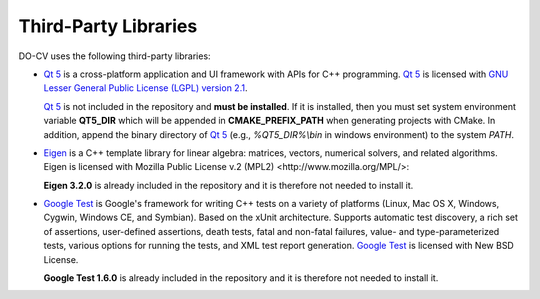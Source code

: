 Third-Party Libraries
=====================

DO-CV uses the following third-party libraries:

- `Qt 5`_ is a cross-platform application and UI framework with APIs for C++
  programming.  `Qt 5`_ is licensed with `GNU Lesser General Public License
  (LGPL) version 2.1
  <https://www.gnu.org/licenses/old-licenses/lgpl-2.1.en.html>`_.

  `Qt 5`_ is not included in the repository and **must be installed**.  If it is
  installed, then you must set system environment variable **QT5_DIR** which
  will be appended in **CMAKE_PREFIX_PATH** when generating projects with
  CMake. In addition, append the binary directory of `Qt 5`_ (e.g.,
  `%QT5_DIR\%\\bin` in windows environment) to the system `PATH`.

  .. _`Qt 5`: http://qt-project.org/
  
- Eigen_ is a C++ template library for linear
  algebra: matrices, vectors, numerical solvers, and related algorithms. Eigen
  is licensed with _`Mozilla Public License v.2 (MPL2)
  <http://www.mozilla.org/MPL/>`:
  
  **Eigen 3.2.0** is already included in the repository and it is therefore
  not needed to install it.

  .. _Eigen: http://eigen.tuxfamily.org/

- `Google Test`_ is Google's framework
  for writing C++ tests on a variety of platforms (Linux, Mac OS X, Windows,
  Cygwin, Windows CE, and Symbian). Based on the xUnit architecture. Supports
  automatic test discovery, a rich set of assertions, user-defined assertions,
  death tests, fatal and non-fatal failures, value- and type-parameterized
  tests, various options for running the tests, and XML test report generation.
  `Google Test`_ is licensed with New BSD License.
  
  **Google Test 1.6.0** is already included in the repository and it is
  therefore not needed to install it.

  .. _`Google Test`: https://code.google.com/p/googletest/